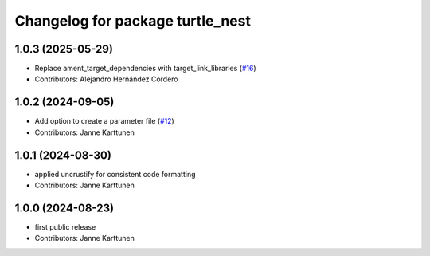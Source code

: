 ^^^^^^^^^^^^^^^^^^^^^^^^^^^^^^^^^
Changelog for package turtle_nest
^^^^^^^^^^^^^^^^^^^^^^^^^^^^^^^^^

1.0.3 (2025-05-29)
------------------
* Replace ament_target_dependencies with target_link_libraries (`#16 <https://github.com/Jannkar/turtle_nest/issues/16>`_)
* Contributors: Alejandro Hernández Cordero

1.0.2 (2024-09-05)
------------------
* Add option to create a parameter file (`#12 <https://github.com/Jannkar/turtle_nest/issues/12>`_)
* Contributors: Janne Karttunen

1.0.1 (2024-08-30)
------------------
* applied uncrustify for consistent code formatting
* Contributors: Janne Karttunen

1.0.0 (2024-08-23)
------------------
* first public release
* Contributors: Janne Karttunen
